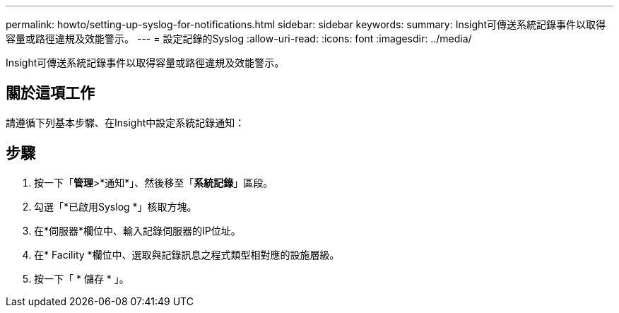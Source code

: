 ---
permalink: howto/setting-up-syslog-for-notifications.html 
sidebar: sidebar 
keywords:  
summary: Insight可傳送系統記錄事件以取得容量或路徑違規及效能警示。 
---
= 設定記錄的Syslog
:allow-uri-read: 
:icons: font
:imagesdir: ../media/


[role="lead"]
Insight可傳送系統記錄事件以取得容量或路徑違規及效能警示。



== 關於這項工作

請遵循下列基本步驟、在Insight中設定系統記錄通知：



== 步驟

. 按一下「*管理*>*通知*」、然後移至「*系統記錄*」區段。
. 勾選「*已啟用Syslog *」核取方塊。
. 在*伺服器*欄位中、輸入記錄伺服器的IP位址。
. 在* Facility *欄位中、選取與記錄訊息之程式類型相對應的設施層級。
. 按一下「 * 儲存 * 」。

